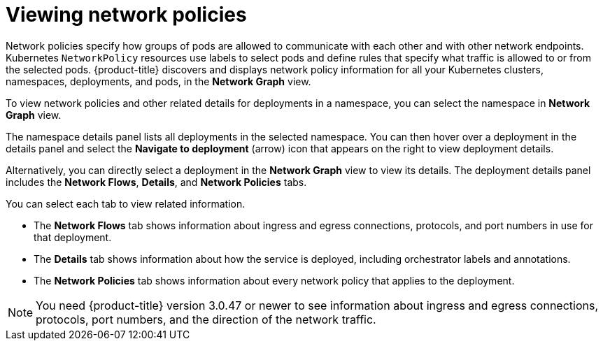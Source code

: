 // Module included in the following assemblies:
//
// * operating/manage-network-policies.adoc
:_module-type: CONCEPT
[id="view-network-policies_{context}"]
= Viewing network policies

[role="_abstract"]
Network policies specify how groups of pods are allowed to communicate with each other and with other network endpoints.
Kubernetes `NetworkPolicy` resources use labels to select pods and define rules that specify what traffic is allowed to or from the selected pods.
{product-title} discovers and displays network policy information for all your Kubernetes clusters, namespaces, deployments, and pods, in the *Network Graph* view.

To view network policies and other related details for deployments in a namespace, you can select the namespace in *Network Graph* view.

The namespace details panel lists all deployments in the selected namespace.
You can then hover over a deployment in the details panel and select the *Navigate to deployment* (arrow) icon that appears on the right to view deployment details.

Alternatively, you can directly select a deployment in the *Network Graph* view to view its details.
The deployment details panel includes the *Network Flows*, *Details*, and *Network Policies* tabs.

You can select each tab to view related information.

* The *Network Flows* tab shows information about ingress and egress connections, protocols, and port numbers in use for that deployment.
* The *Details* tab shows information about how the service is deployed, including orchestrator labels and annotations.
* The *Network Policies* tab shows information about every network policy that applies to the deployment.

[NOTE]
====
You need {product-title} version 3.0.47 or newer to see information about ingress and egress connections, protocols, port numbers, and the direction of the network traffic.
====
